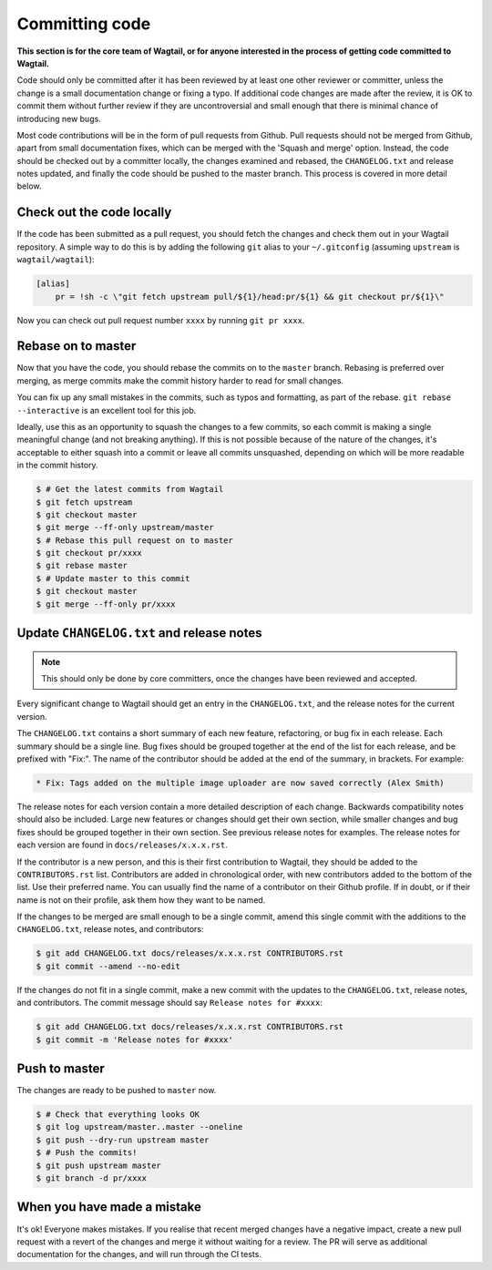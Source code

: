 ===============
Committing code
===============

**This section is for the core team of Wagtail, or for anyone interested in the process of getting code committed to Wagtail.**

Code should only be committed after it has been reviewed
by at least one other reviewer or committer,
unless the change is a small documentation change or fixing a typo.
If additional code changes are made after the review, it is OK to commit them
without further review if they are uncontroversial and small enough that
there is minimal chance of introducing new bugs.

Most code contributions will be in the form of pull requests from Github.
Pull requests should not be merged from Github, apart from small documentation fixes,
which can be merged with the 'Squash and merge' option. Instead, the code should
be checked out by a committer locally, the changes examined and rebased,
the ``CHANGELOG.txt`` and release notes updated,
and finally the code should be pushed to the master branch.
This process is covered in more detail below.

Check out the code locally
==========================

If the code has been submitted as a pull request,
you should fetch the changes and check them out in your Wagtail repository.
A simple way to do this is by adding the following ``git`` alias to your ``~/.gitconfig`` (assuming ``upstream`` is ``wagtail/wagtail``):

.. code-block:: text

    [alias]
        pr = !sh -c \"git fetch upstream pull/${1}/head:pr/${1} && git checkout pr/${1}\"

Now you can check out pull request number ``xxxx`` by running ``git pr xxxx``.

Rebase on to master
===================

Now that you have the code, you should rebase the commits on to the ``master`` branch.
Rebasing is preferred over merging,
as merge commits make the commit history harder to read for small changes.

You can fix up any small mistakes in the commits,
such as typos and formatting, as part of the rebase.
``git rebase --interactive`` is an excellent tool for this job.

Ideally, use this as an opportunity to squash the changes to a few commits, so
each commit is making a single meaningful change (and not breaking anything).
If this is not possible because of the nature of the changes, it's acceptable
to either squash into a commit or leave all commits unsquashed,
depending on which will be more readable in the commit history.

.. code-block:: console

    $ # Get the latest commits from Wagtail
    $ git fetch upstream
    $ git checkout master
    $ git merge --ff-only upstream/master
    $ # Rebase this pull request on to master
    $ git checkout pr/xxxx
    $ git rebase master
    $ # Update master to this commit
    $ git checkout master
    $ git merge --ff-only pr/xxxx

Update ``CHANGELOG.txt`` and release notes
==========================================

.. note::

    This should only be done by core committers, once the changes have been reviewed and accepted.

Every significant change to Wagtail should get an entry in the ``CHANGELOG.txt``,
and the release notes for the current version.

The ``CHANGELOG.txt`` contains a short summary of each new feature, refactoring, or bug fix in each release.
Each summary should be a single line.
Bug fixes should be grouped together at the end of the list for each release,
and be prefixed with "Fix:".
The name of the contributor should be added at the end of the summary, in brackets.
For example:

.. code-block:: text

     * Fix: Tags added on the multiple image uploader are now saved correctly (Alex Smith)

The release notes for each version contain a more detailed description of each change.
Backwards compatibility notes should also be included.
Large new features or changes should get their own section,
while smaller changes and bug fixes should be grouped together in their own section.
See previous release notes for examples.
The release notes for each version are found in ``docs/releases/x.x.x.rst``.

If the contributor is a new person, and this is their first contribution to Wagtail,
they should be added to the ``CONTRIBUTORS.rst`` list.
Contributors are added in chronological order,
with new contributors added to the bottom of the list.
Use their preferred name.
You can usually find the name of a contributor on their Github profile.
If in doubt, or if their name is not on their profile, ask them how they want to be named.

If the changes to be merged are small enough to be a single commit,
amend this single commit with the additions to
the ``CHANGELOG.txt``, release notes, and contributors:

.. code-block:: console

    $ git add CHANGELOG.txt docs/releases/x.x.x.rst CONTRIBUTORS.rst
    $ git commit --amend --no-edit

If the changes do not fit in a single commit, make a new commit with the updates to
the ``CHANGELOG.txt``, release notes, and contributors.
The commit message should say ``Release notes for #xxxx``:

.. code-block:: console

    $ git add CHANGELOG.txt docs/releases/x.x.x.rst CONTRIBUTORS.rst
    $ git commit -m 'Release notes for #xxxx'

Push to master
==============

The changes are ready to be pushed to ``master`` now.

.. code-block:: console

    $ # Check that everything looks OK
    $ git log upstream/master..master --oneline
    $ git push --dry-run upstream master
    $ # Push the commits!
    $ git push upstream master
    $ git branch -d pr/xxxx

When you have made a mistake
============================

It's ok! Everyone makes mistakes. If you realise that recent merged changes
have a negative impact, create a new pull request with a revert of the changes
and merge it without waiting for a review. The PR will serve as additional
documentation for the changes, and will run through the CI tests.
